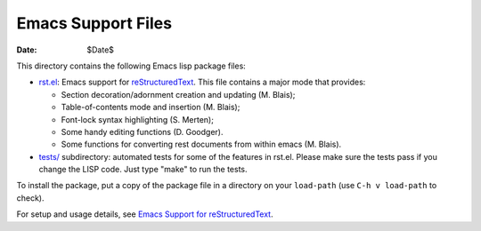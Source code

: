 .. -*- coding: utf-8 -*-

=====================
 Emacs Support Files
=====================

:Date: $Date$

This directory contains the following Emacs lisp package files:

* `<rst.el>`_: Emacs support for reStructuredText_.  This file contains a
  major mode that provides:

  * Section decoration/adornment creation and updating (M. Blais);
  * Table-of-contents mode and insertion (M. Blais);
  * Font-lock syntax highlighting (S. Merten);
  * Some handy editing functions (D. Goodger).
  * Some functions for converting rest documents from within emacs (M. Blais).

* `<tests/>`_ subdirectory: automated tests for some of the features in rst.el.
  Please make sure the tests pass if you change the LISP code.  Just type "make"
  to run the tests.

To install the package, put a copy of the package file in a directory on your
``load-path`` (use ``C-h v load-path`` to check).

For setup and usage details, see `Emacs Support for reStructuredText
<../../../docs/user/emacs.html>`_.

.. _reStructuredText: https://docutils.sourceforge.io/rst.html
